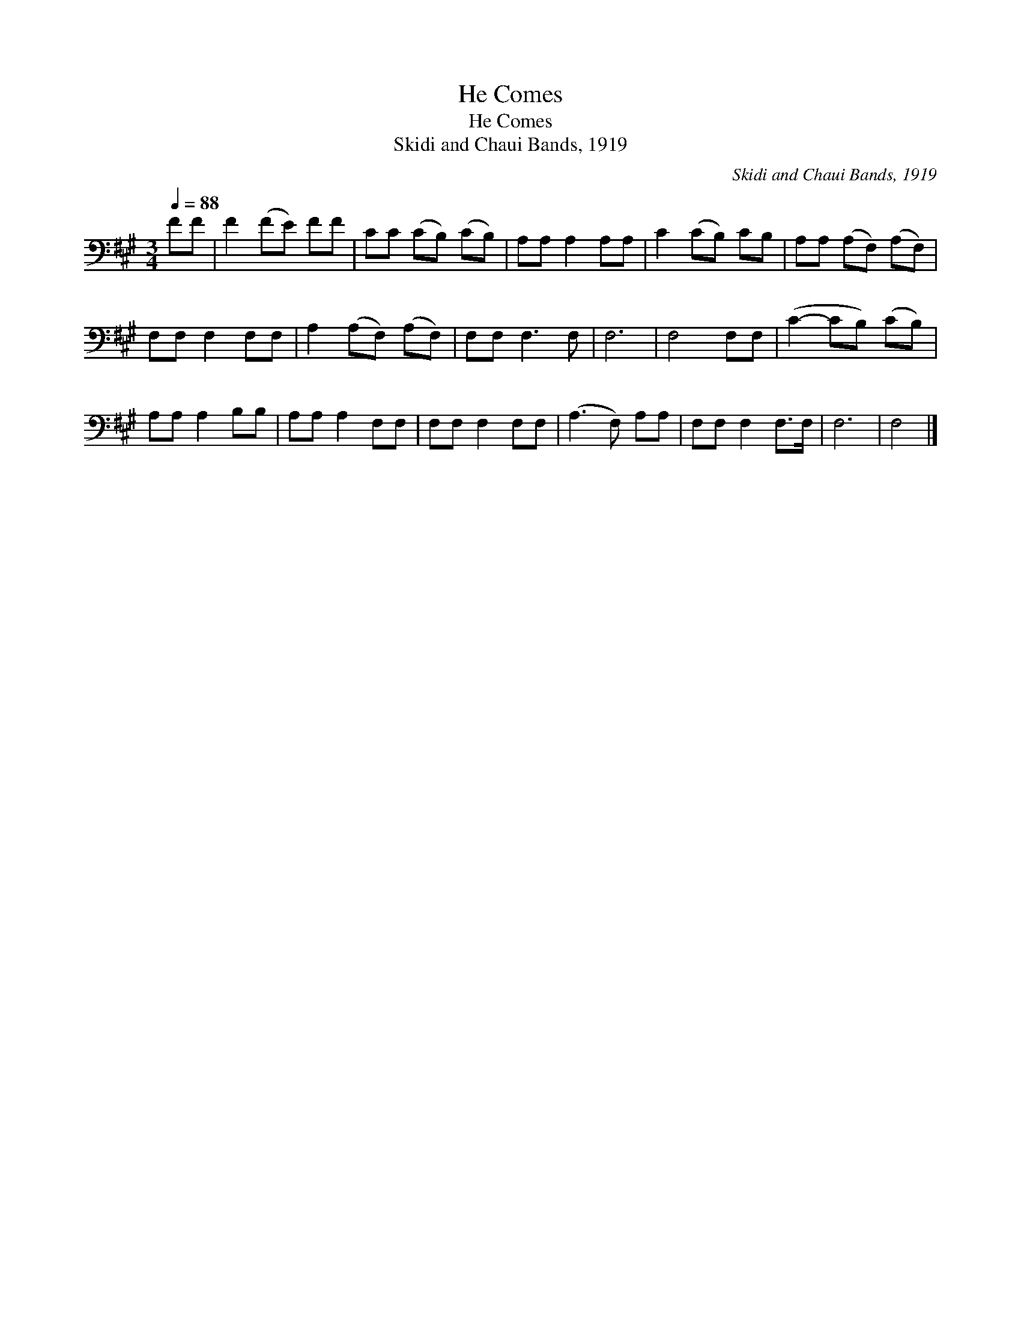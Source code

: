 X:1
T:He Comes
T:He Comes
T:Skidi and Chaui Bands, 1919
C:Skidi and Chaui Bands, 1919
L:1/8
Q:1/4=88
M:3/4
K:A
V:1 bass 
V:1
 FF | F2 (FE) FF | CC (CB,) (CB,) | A,A, A,2 A,A, | C2 (CB,) CB, | A,A, (A,F,) (A,F,) | %6
 F,F, F,2 F,F, | A,2 (A,F,) (A,F,) | F,F, F,3 F, | F,6 | F,4 F,F, | (C2- CB,) (CB,) | %12
 A,A, A,2 B,B, | A,A, A,2 F,F, | F,F, F,2 F,F, | (A,3 F,) A,A, | F,F, F,2 F,>F, | F,6 | F,4 |] %19

